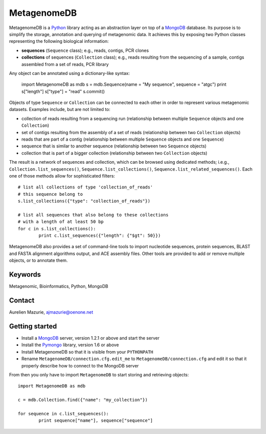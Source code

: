 MetagenomeDB
============

MetagenomeDB is a Python_ library acting as an abstraction layer on top of a MongoDB_ database. Its purpose is to simplify the storage, annotation and querying of metagenomic data. It achieves this by exposing two Python classes representing the following biological information:

- **sequences** (``Sequence`` class); e.g., reads, contigs, PCR clones
- **collections** of sequences (``Collection`` class); e.g., reads resulting from the sequencing of a sample, contigs assembled from a set of reads, PCR library

Any object can be annotated using a dictionary-like syntax:

	import MetagenomeDB as mdb
	s = mdb.Sequence(name = "My sequence", sequence = "atgc")
	print s["length"]
	s["type"] = "read"
	s.commit()

Objects of type ``Sequence`` or ``Collection`` can be connected to each other in order to represent various metagenomic datasets. Examples include, but are not limited to:

- collection of reads resulting from a sequencing run (relationship between multiple ``Sequence`` objects and one ``Collection``)
- set of contigs resulting from the assembly of a set of reads (relationship between two ``Collection`` objects)
- reads that are part of a contig (relationship between multiple ``Sequence`` objects and one ``Sequence``)
- sequence that is similar to another sequence (relationship between two ``Sequence`` objects)
- collection that is part of a bigger collection (relationship between two ``Collection`` objects)

The result is a network of sequences and collection, which can be browsed using dedicated methods; i.e.g., ``Collection.list_sequences()``, ``Sequence.list_collections()``, ``Sequence.list_related_sequences()``. Each one of those methods allow for sophisticated filters::

	# list all collections of type 'collection_of_reads'
	# this sequence belong to
	s.list_collections({"type": "collection_of_reads"})
	
	# list all sequences that also belong to these collections
	# with a length of at least 50 bp
	for c in s.list_collections():
		print c.list_sequences({"length": {"$gt": 50}})

MetagenomeDB also provides a set of command-line tools to import nucleotide sequences, protein sequences, BLAST and FASTA alignment algorithms output, and ACE assembly files. Other tools are provided to add or remove multiple objects, or to annotate them.

Keywords
--------

Metagenomic, Bioinformatics, Python, MongoDB

Contact
-------

Aurelien Mazurie, ajmazurie@oenone.net

Getting started
---------------

- Install a MongoDB_ server, version 1.2.1 or above and start the server
- Install the Pymongo_ library, version 1.6 or above
- Install MetagenomeDB so that it is visible from your ``PYTHONPATH``
- Rename ``MetagenomeDB/connection.cfg.edit_me`` to ``MetagenomeDB/connection.cfg`` and edit it so that it properly describe how to connect to the MongoDB server

From then you only have to import ``MetagenomeDB`` to start storing and retrieving objects::

	import MetagenomeDB as mdb

	c = mdb.Collection.find({"name": "my_collection"})

	for sequence in c.list_sequences():
		print sequence["name"], sequence["sequence"]

.. _Python: http://www.python.org/
.. _MongoDB: http://www.mongodb.org/
.. _Pymongo: http://api.mongodb.org/python